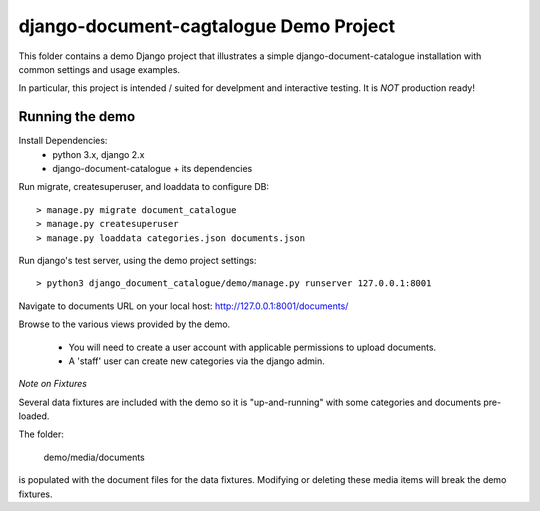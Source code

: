 django-document-cagtalogue Demo Project
=======================================

This folder contains a demo Django project that
illustrates a simple django-document-catalogue installation
with common settings and usage examples.

In particular, this project is intended / suited for develpment and interactive testing.
It is *NOT* production ready!

Running the demo
----------------

Install Dependencies:
    - python 3.x, django 2.x
    - django-document-catalogue + its dependencies

Run migrate, createsuperuser, and loaddata to configure DB::

    > manage.py migrate document_catalogue
    > manage.py createsuperuser
    > manage.py loaddata categories.json documents.json

Run django's test server, using the demo project settings::

    > python3 django_document_catalogue/demo/manage.py runserver 127.0.0.1:8001

Navigate to documents URL on your local host: http://127.0.0.1:8001/documents/

Browse to the various views provided by the demo.

 - You will need to create a user account with applicable permissions to upload documents.
 - A 'staff' user can create new categories via the django admin.

*Note on Fixtures*

Several data fixtures are included with the demo so it is "up-and-running"
with some categories and documents pre-loaded.

The folder:

    demo/media/documents

is populated with the document files for the data fixtures.
Modifying or deleting these media items will break the demo fixtures.
